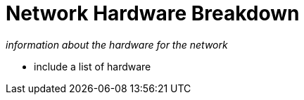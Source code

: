 = Network Hardware Breakdown

_information about the hardware for the network_

- include a list of hardware 
